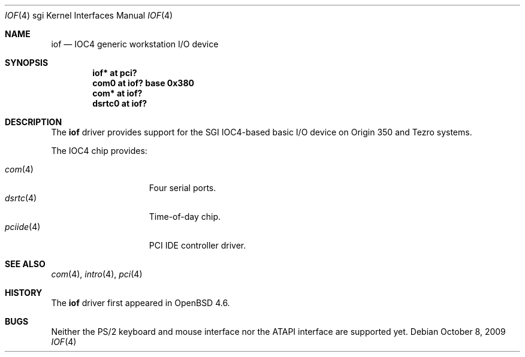 .\"	$OpenBSD: iof.4,v 1.3 2009/10/08 20:06:38 miod Exp $
.\"
.\" Copyright (c) 2009 Miodrag Vallat.
.\"
.\" Permission to use, copy, modify, and distribute this software for any
.\" purpose with or without fee is hereby granted, provided that the above
.\" copyright notice and this permission notice appear in all copies.
.\"
.\" THE SOFTWARE IS PROVIDED "AS IS" AND THE AUTHOR DISCLAIMS ALL WARRANTIES
.\" WITH REGARD TO THIS SOFTWARE INCLUDING ALL IMPLIED WARRANTIES OF
.\" MERCHANTABILITY AND FITNESS. IN NO EVENT SHALL THE AUTHOR BE LIABLE FOR
.\" ANY SPECIAL, DIRECT, INDIRECT, OR CONSEQUENTIAL DAMAGES OR ANY DAMAGES
.\" WHATSOEVER RESULTING FROM LOSS OF USE, DATA OR PROFITS, WHETHER IN AN
.\" ACTION OF CONTRACT, NEGLIGENCE OR OTHER TORTIOUS ACTION, ARISING OUT OF
.\" OR IN CONNECTION WITH THE USE OR PERFORMANCE OF THIS SOFTWARE.
.\"
.Dd $Mdocdate: October 8 2009 $
.Dt IOF 4 sgi
.Os
.Sh NAME
.Nm iof
.Nd IOC4 generic workstation I/O device
.Sh SYNOPSIS
.Cd "iof* at pci?"
.Cd "com0 at iof? base 0x380"
.Cd "com* at iof?"
.Cd "dsrtc0 at iof?"
.\" .Cd "iockbc* at iof?"
.Sh DESCRIPTION
The
.Nm
driver provides support for the SGI IOC4-based basic I/O device on Origin 350
and Tezro systems.
.Pp
The IOC4 chip provides:
.Pp
.Bl -tag -width 10n -offset ind -compact
.It Xr com 4
Four serial ports.
.It Xr dsrtc 4
Time-of-day chip.
.\" .It Xr iockbc 4
.\" PS/2 keyboard and mouse interface.
.It Xr pciide 4
PCI IDE controller driver.
.El
.Sh SEE ALSO
.Xr com 4 ,
.\" .Xr dsrtc 4 ,
.Xr intro 4 ,
.\" .Xr iockbc 4 ,
.Xr pci 4
.Sh HISTORY
The
.Nm
driver first appeared in
.Ox 4.6 .
.Sh BUGS
Neither the PS/2 keyboard and mouse interface nor the ATAPI interface
are supported yet.
.\" .Sh AUTHORS
.\" The
.\" .Nm
.\" driver was written by
.\" .An Miod Vallat .

